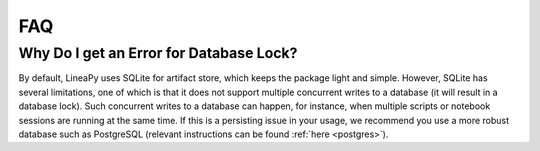 FAQ
===

Why Do I get an Error for Database Lock?
~~~~~~~~~~~~~~~~~~~~~~~~~~~~~~~~~~~~~~~~

By default, LineaPy uses SQLite for artifact store, which keeps the package light and simple.
However, SQLite has several limitations, one of which is that it does not support multiple concurrent
writes to a database (it will result in a database lock). Such concurrent writes to a database can happen,
for instance, when multiple scripts or notebook sessions are running at the same time.
If this is a persisting issue in your usage, we recommend you use a more robust database such as PostgreSQL
(relevant instructions can be found :ref:`here <postgres>`).

